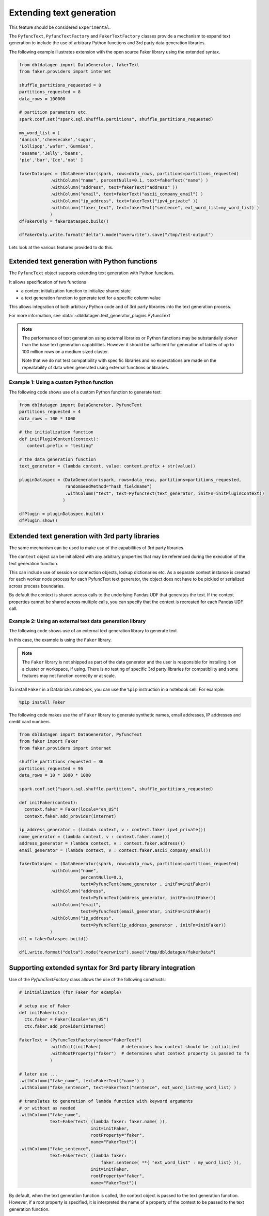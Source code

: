 .. Databricks Labs Data Generator documentation master file, created by
   sphinx-quickstart on Sun Jun 21 10:54:30 2020.
   You can adapt this file completely to your liking, but it should at least
   contain the root `toctree` directive.

Extending text generation
=========================

This feature should be considered ``Experimental``.

The ``PyfuncText``,  ``PyfuncTextFactory`` and ``FakerTextFactory`` classes provide a mechanism to expand text
generation to include
the use of arbitrary Python functions and 3rd party data generation libraries.

The following example illustrates extension with the open source Faker library using the
extended syntax.

.. code-block:: python

   from dbldatagen import DataGenerator, fakerText
   from faker.providers import internet

   shuffle_partitions_requested = 8
   partitions_requested = 8
   data_rows = 100000

   # partition parameters etc.
   spark.conf.set("spark.sql.shuffle.partitions", shuffle_partitions_requested)

   my_word_list = [
   'danish','cheesecake','sugar',
   'Lollipop','wafer','Gummies',
   'sesame','Jelly','beans',
   'pie','bar','Ice','oat' ]

   fakerDataspec = (DataGenerator(spark, rows=data_rows, partitions=partitions_requested)
               .withColumn("name", percentNulls=0.1, text=fakerText("name") )
               .withColumn("address", text=fakerText("address" ))
               .withColumn("email", text=fakerText("ascii_company_email") )
               .withColumn("ip_address", text=fakerText("ipv4_private" ))
               .withColumn("faker_text", text=fakerText("sentence", ext_word_list=my_word_list) )
               )
   dfFakerOnly = fakerDataspec.build()

   dfFakerOnly.write.format("delta").mode("overwrite").save("/tmp/test-output")

Lets look at the various features provided to do this.

Extended text generation with Python functions
----------------------------------------------

The ``PyfuncText`` object supports extending text generation with Python functions.

It allows specification of two functions

- a context initialization function to initialize shared state
- a text generation function to generate text for a specific column value

This allows integration of both arbitrary Python code and of 3rd party libraries into
the text generation process.

For more information, see :data:`~dbldatagen.text_generator_plugins.PyfuncText`

.. note::

  The performance of text generation using external libraries or Python functions may be substantially slower than
  the base text generation capabilities. However it should be sufficient for generation of tables of up to
  100 million rows on a medium sized cluster.

  Note that we do not test compatibility with specific libraries and no expectations are made on the
  repeatability of data when generated using external functions or libraries.

Example 1: Using a custom Python function
^^^^^^^^^^^^^^^^^^^^^^^^^^^^^^^^^^^^^^^^^

The following code shows use of a custom Python function to generate text:


.. code-block:: python

   from dbldatagen import DataGenerator, PyfuncText
   partitions_requested = 4
   data_rows = 100 * 1000

   # the initialization function
   def initPluginContext(context):
      context.prefix = "testing"

   # the data generation function
   text_generator = (lambda context, value: context.prefix + str(value))

   pluginDataspec = (DataGenerator(spark, rows=data_rows, partitions=partitions_requested,
                     randomSeedMethod="hash_fieldname")
                     .withColumn("text", text=PyfuncText(text_generator, initFn=initPluginContext))
                    )

   dfPlugin = pluginDataspec.build()
   dfPlugin.show()

Extended text generation with 3rd party libraries
-------------------------------------------------

The same mechanism can be used to make use of the capabilities of 3rd party libraries.

The ``context`` object can be initialized with any arbitrary properties that may be referenced
during the execution of the text generation function.

This can include use of session or connection objects, lookup dictionaries etc.
As a separate context instance is created for each worker node process for each PyfuncText text generator,
the object does not have to be pickled or serialized across process boundaries.

By default the context is shared across calls to the underlying Pandas UDF that generates the text.
If the context properties cannot be shared across multiple calls, you can specify that the context is recreated for
each Pandas UDF call.

Example 2: Using an external text data generation library
^^^^^^^^^^^^^^^^^^^^^^^^^^^^^^^^^^^^^^^^^^^^^^^^^^^^^^^^^

The following code shows use of an external text generation library  to generate text.

In this case, the example is using the ``Faker`` library.

.. note ::
   The ``Faker`` library is not shipped as part of the data generator and the user is responsible for installing it
   on a cluster or workspace, if using. There is no testing of specific 3rd party libraries for compatibility
   and some features may not function correctly or at scale.

To install ``Faker`` in a Databricks notebook, you can use the ``%pip`` instruction in a notebook cell.
For example:

.. code-block::

   %pip install Faker

The following code makes use the of ``Faker`` library to generate synthetic names, email addresses,
IP addresses and credit card numbers.

.. code-block:: python

   from dbldatagen import DataGenerator, PyfuncText
   from faker import Faker
   from faker.providers import internet

   shuffle_partitions_requested = 36
   partitions_requested = 96
   data_rows = 10 * 1000 * 1000

   spark.conf.set("spark.sql.shuffle.partitions", shuffle_partitions_requested)

   def initFaker(context):
     context.faker = Faker(locale="en_US")
     context.faker.add_provider(internet)

   ip_address_generator = (lambda context, v : context.faker.ipv4_private())
   name_generator = (lambda context, v : context.faker.name())
   address_generator = (lambda context, v : context.faker.address())
   email_generator = (lambda context, v : context.faker.ascii_company_email())

   fakerDataspec = (DataGenerator(spark, rows=data_rows, partitions=partitions_requested)
               .withColumn("name",
                           percentNulls=0.1,
                           text=PyfuncText(name_generator , initFn=initFaker))
               .withColumn("address",
                           text=PyfuncText(address_generator, initFn=initFaker))
               .withColumn("email",
                           text=PyfuncText(email_generator, initFn=initFaker))
               .withColumn("ip_address",
                           text=PyfuncText(ip_address_generator , initFn=initFaker))
               )
   df1 = fakerDataspec.build()

   df1.write.format("delta").mode("overwrite").save("/tmp/dbldatagen/fakerData")


Supporting extended syntax for 3rd party library integration
------------------------------------------------------------

Use of the `PyfuncTextFactory` class allows the use of the following constructs:

.. code-block:: python

 # initialization (for Faker for example)

 # setup use of Faker
 def initFaker(ctx):
   ctx.faker = Faker(locale="en_US")
   ctx.faker.add_provider(internet)

 FakerText = (PyfuncTextFactory(name="FakerText")
             .withInit(initFaker)        # determines how context should be initialized
             .withRootProperty("faker")  # determines what context property is passed to fn
             )

 # later use ...
 .withColumn("fake_name", text=FakerText("name") )
 .withColumn("fake_sentence", text=FakerText("sentence", ext_word_list=my_word_list) )

 # translates to generation of lambda function with keyword arguments
 # or without as needed
 .withColumn("fake_name",
             text=FakerText( (lambda faker: faker.name( )),
                             init=initFaker,
                             rootProperty="faker",
                             name="FakerText"))
 .withColumn("fake_sentence",
             text=FakerText( (lambda faker:
                                 faker.sentence( **{ "ext_word_list" : my_word_list} )),
                             init=initFaker,
                             rootProperty="faker",
                             name="FakerText"))

By default, when the text generation function is called, the context object is passed to the
text generation function. However, if a root property is specified, it is interpreted the name of a property
of the context to be passed to the text generation function.

How does the string based access work?

If a string is specified to the PyfuncTextFactory in place of a text generation function or lambda function,
it is interpreted as the name of a method or property to access on the root object.

By default, the string is interpreted as the name of a method. But if you need to access a property of the root object,
you can use the syntax below (example is hypothetical and does not refer to any specific library).

.. code-block:: python

 .withColumn("my_property", text=MyLibraryText("myCustomProperty", isProperty=True) )


For more information, see :data:`~dbldatagen.text_generator_plugins.PyfuncTextFactory`

Faker specific library integration
----------------------------------

Finally, the ``FakerTextFactory`` provides a Faker specific version of the ``PyfuncTextFactory`` class
that initializes the Faker library and allows specification of locales and providers.

You will still need to install Faker as it is not included in the binaries.

If you are not customizing the FakerTextFactory, you can use ``fakerText`` to get the default faker text factory.

The following example will generate Italian localized text (where the underlying Faker provider supports it)
interspersed with use of the default faker text factory.


.. code-block:: python

   from dbldatagen import FakerTextFactory, DataGenerator, fakerText
   from faker.providers import internet

   shuffle_partitions_requested = 8
   partitions_requested = 8
   data_rows = 100000

   # setup use of Faker
   FakerTextIT = FakerTextFactory(locale=['it_IT'], providers=[internet])

   # partition parameters etc.
   spark.conf.set("spark.sql.shuffle.partitions", shuffle_partitions_requested)

   my_word_list = [
   'danish','cheesecake','sugar',
   'Lollipop','wafer','Gummies',
   'sesame','Jelly','beans',
   'pie','bar','Ice','oat' ]

   fakerDataspec = (DataGenerator(spark, rows=data_rows, partitions=partitions_requested)
               .withColumn("italian_name", percentNulls=0.1, text=FakerTextIT("name") )
               .withColumn("name", percentNulls=0.1, text=fakerText("name") )  # uses default
               .withColumn("address", text=FakerTextIT("address" ))
               .withColumn("email", text=FakerTextIT("ascii_company_email") )
               .withColumn("ip_address", text=FakerTextIT("ipv4_private" ))
               .withColumn("faker_text", text=FakerTextIT("sentence") )
               )
   dfFakerOnly = fakerDataspec.build()

   dfFakerOnly.write.format("delta").mode("overwrite").save("/tmp/test-output-IT")

For more information, see :data:`~dbldatagen.text_generator_plugins.FakerTextFactory`


